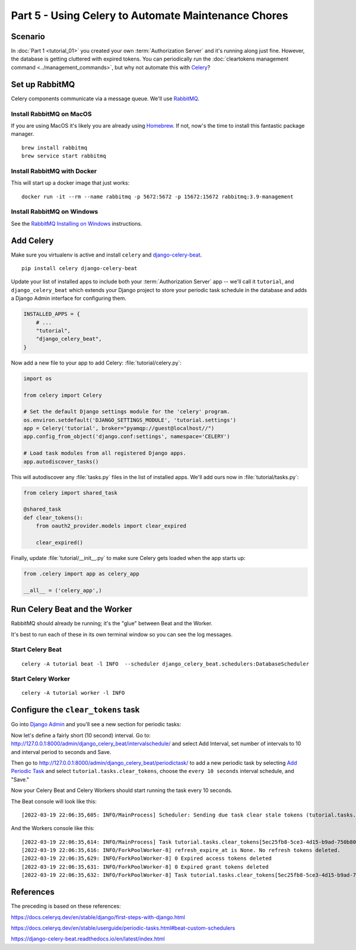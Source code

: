 Part 5 - Using Celery to Automate Maintenance Chores
====================================================

Scenario
--------
In :doc:`Part 1 <tutorial_01>` you created your own :term:`Authorization Server` and it's running along just fine.
However, the database is getting cluttered with expired tokens. You can periodically run
the :doc:`cleartokens management command <../management_commands>`, but why not automate this with
`Celery <https://docs.celeryq.dev/>`_?

Set up RabbitMQ
---------------
Celery components communicate via a message queue. We'll use `RabbitMQ <https://www.rabbitmq.com/>`_.

Install RabbitMQ on MacOS
~~~~~~~~~~~~~~~~~~~~~~~~~~
If you are using MacOS it's likely you are already using `Homebrew <https://brew.sh/>`_. If not, now's
the time to install this fantastic package manager.

::

   brew install rabbitmq
   brew service start rabbitmq

Install RabbitMQ with Docker
~~~~~~~~~~~~~~~~~~~~~~~~~~~~
This will start up a docker image that just works:
::

   docker run -it --rm --name rabbitmq -p 5672:5672 -p 15672:15672 rabbitmq:3.9-management



Install RabbitMQ on Windows
~~~~~~~~~~~~~~~~~~~~~~~~~~~
See the `RabbitMQ Installing on Windows <https://www.rabbitmq.com/install-windows.html>`_ instructions.


Add Celery
----------
Make sure you virtualenv is active and install ``celery`` and
`django-celery-beat <https://django-celery-beat.readthedocs.io/>`_.

::

    pip install celery django-celery-beat

Update your list of installed apps to include both your :term:`Authorization Server` app -- we'll call it ``tutorial``,
and ``django_celery_beat`` which extends your Django project to store your periodic task schedule
in the database and adds a Django Admin interface for configuring them.

.. code-block:: python

    INSTALLED_APPS = {
        # ...
        "tutorial",
        "django_celery_beat",
    }


Now add a new file to your app to add Celery: :file:`tutorial/celery.py`:

.. code-block:: python

    import os

    from celery import Celery

    # Set the default Django settings module for the 'celery' program.
    os.environ.setdefault('DJANGO_SETTINGS_MODULE', 'tutorial.settings')
    app = Celery('tutorial', broker="pyamqp://guest@localhost//")
    app.config_from_object('django.conf:settings', namespace='CELERY')

    # Load task modules from all registered Django apps.
    app.autodiscover_tasks()

This will autodiscover any :file:`tasks.py` files in the list of installed apps.
We'll add ours now in :file:`tutorial/tasks.py`:

.. code-block:: python

    from celery import shared_task

    @shared_task
    def clear_tokens():
        from oauth2_provider.models import clear_expired

        clear_expired()

Finally, update :file:`tutorial/__init__.py` to make sure Celery gets loaded when the app starts up:

.. code-block:: python

    from .celery import app as celery_app

    __all__ = ('celery_app',)


Run Celery Beat and the Worker
------------------------------

RabbitMQ should already be running; it's the "glue" between Beat and the Worker.

It's best to run each of these in its own terminal window so you can see the log messages.

Start Celery Beat
~~~~~~~~~~~~~~~~~

::

    celery -A tutorial beat -l INFO  --scheduler django_celery_beat.schedulers:DatabaseScheduler

Start Celery Worker
~~~~~~~~~~~~~~~~~~~

::

    celery -A tutorial worker -l INFO

Configure the ``clear_tokens`` task
-----------------------------------

Go into `Django Admin <http://127.0.0.1:8000/admin/>`_ and you'll see a new section for periodic tasks:

.. image:: admin+celery.png
  :width: 500
  :alt: Django Admin interface screenshot

Now let's define a fairly short (10 second) interval. Go to: http://127.0.0.1:8000/admin/django_celery_beat/intervalschedule/
and select Add Interval, set number of intervals to 10 and interval period to seconds and Save.

Then go to http://127.0.0.1:8000/admin/django_celery_beat/periodictask/ to add a new periodic task by
selecting `Add Periodic Task <http://127.0.0.1:8000/admin/django_celery_beat/periodictask/add/>`_ and
select ``tutorial.tasks.clear_tokens``, choose the ``every 10 seconds`` interval schedule, and "Save."

.. image:: celery+add.png
  :width: 500
  :alt: Django Admin interface screenshot


Now your Celery Beat and Celery Workers should start running the task every 10 seconds.

The Beat console will look like this:

::

   [2022-03-19 22:06:35,605: INFO/MainProcess] Scheduler: Sending due task clear stale tokens (tutorial.tasks.clear_tokens)

And the Workers console like this:

::

   [2022-03-19 22:06:35,614: INFO/MainProcess] Task tutorial.tasks.clear_tokens[5ec25fb8-5ce3-4d15-b9ad-750b80fc07e0] received
   [2022-03-19 22:06:35,616: INFO/ForkPoolWorker-8] refresh_expire_at is None. No refresh tokens deleted.
   [2022-03-19 22:06:35,629: INFO/ForkPoolWorker-8] 0 Expired access tokens deleted
   [2022-03-19 22:06:35,631: INFO/ForkPoolWorker-8] 0 Expired grant tokens deleted
   [2022-03-19 22:06:35,632: INFO/ForkPoolWorker-8] Task tutorial.tasks.clear_tokens[5ec25fb8-5ce3-4d15-b9ad-750b80fc07e0] succeeded in 0.016124433999999965s: None


References
----------

The preceding is based on these references:

https://docs.celeryq.dev/en/stable/django/first-steps-with-django.html

https://docs.celeryq.dev/en/stable/userguide/periodic-tasks.html#beat-custom-schedulers

https://django-celery-beat.readthedocs.io/en/latest/index.html

